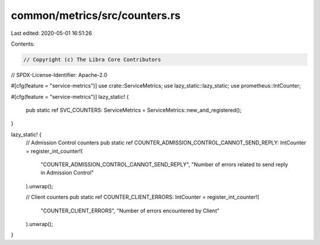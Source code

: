 common/metrics/src/counters.rs
==============================

Last edited: 2020-05-01 16:51:26

Contents:

.. code-block:: rs

    // Copyright (c) The Libra Core Contributors
// SPDX-License-Identifier: Apache-2.0

#[cfg(feature = "service-metrics")]
use crate::ServiceMetrics;
use lazy_static::lazy_static;
use prometheus::IntCounter;

#[cfg(feature = "service-metrics")]
lazy_static! {
    pub static ref SVC_COUNTERS: ServiceMetrics = ServiceMetrics::new_and_registered();
}

lazy_static! {
    // Admission Control counters
    pub static ref COUNTER_ADMISSION_CONTROL_CANNOT_SEND_REPLY: IntCounter = register_int_counter!(
        "COUNTER_ADMISSION_CONTROL_CANNOT_SEND_REPLY",
        "Number of errors related to send reply in Admission Control"
    ).unwrap();

    // Client counters
    pub static ref COUNTER_CLIENT_ERRORS: IntCounter = register_int_counter!(
        "COUNTER_CLIENT_ERRORS",
        "Number of errors encountered by Client"
    ).unwrap();
}


